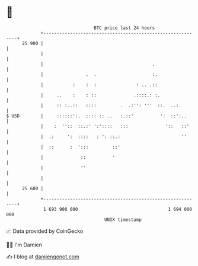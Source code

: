 * 👋

#+begin_example
                                    BTC price last 24 hours                    
                +------------------------------------------------------------+ 
         25 900 |                                                            | 
                |                                                            | 
                |                                         .                  | 
                |                .  .                     :.                 | 
                |           :    :  :               : .. .::                 | 
                |     ..    :    : ::              .::::.: :.                | 
                |     :: :..::   ::::         .  .:'': '''  ::.  ..:.        | 
   $ USD        |     ::::::':.  :::: :: ..   :.::'          ':  ::':..      | 
                |    :  ''::  ::.:' ':'::::   :::              '::   ::'     | 
                |  .:     ':  ::::   : ': ::.:                       ''      | 
                |  ::      :  ':::         ::'                               | 
                |              ::          '                                 | 
                |              ''                                            | 
                |                                                            | 
         25 600 |                                                            | 
                +------------------------------------------------------------+ 
                 1 693 900 000                                  1 694 000 000  
                                        UNIX timestamp                         
#+end_example
📈 Data provided by CoinGecko

🧑‍💻 I'm Damien

✍️ I blog at [[https://www.damiengonot.com][damiengonot.com]]
